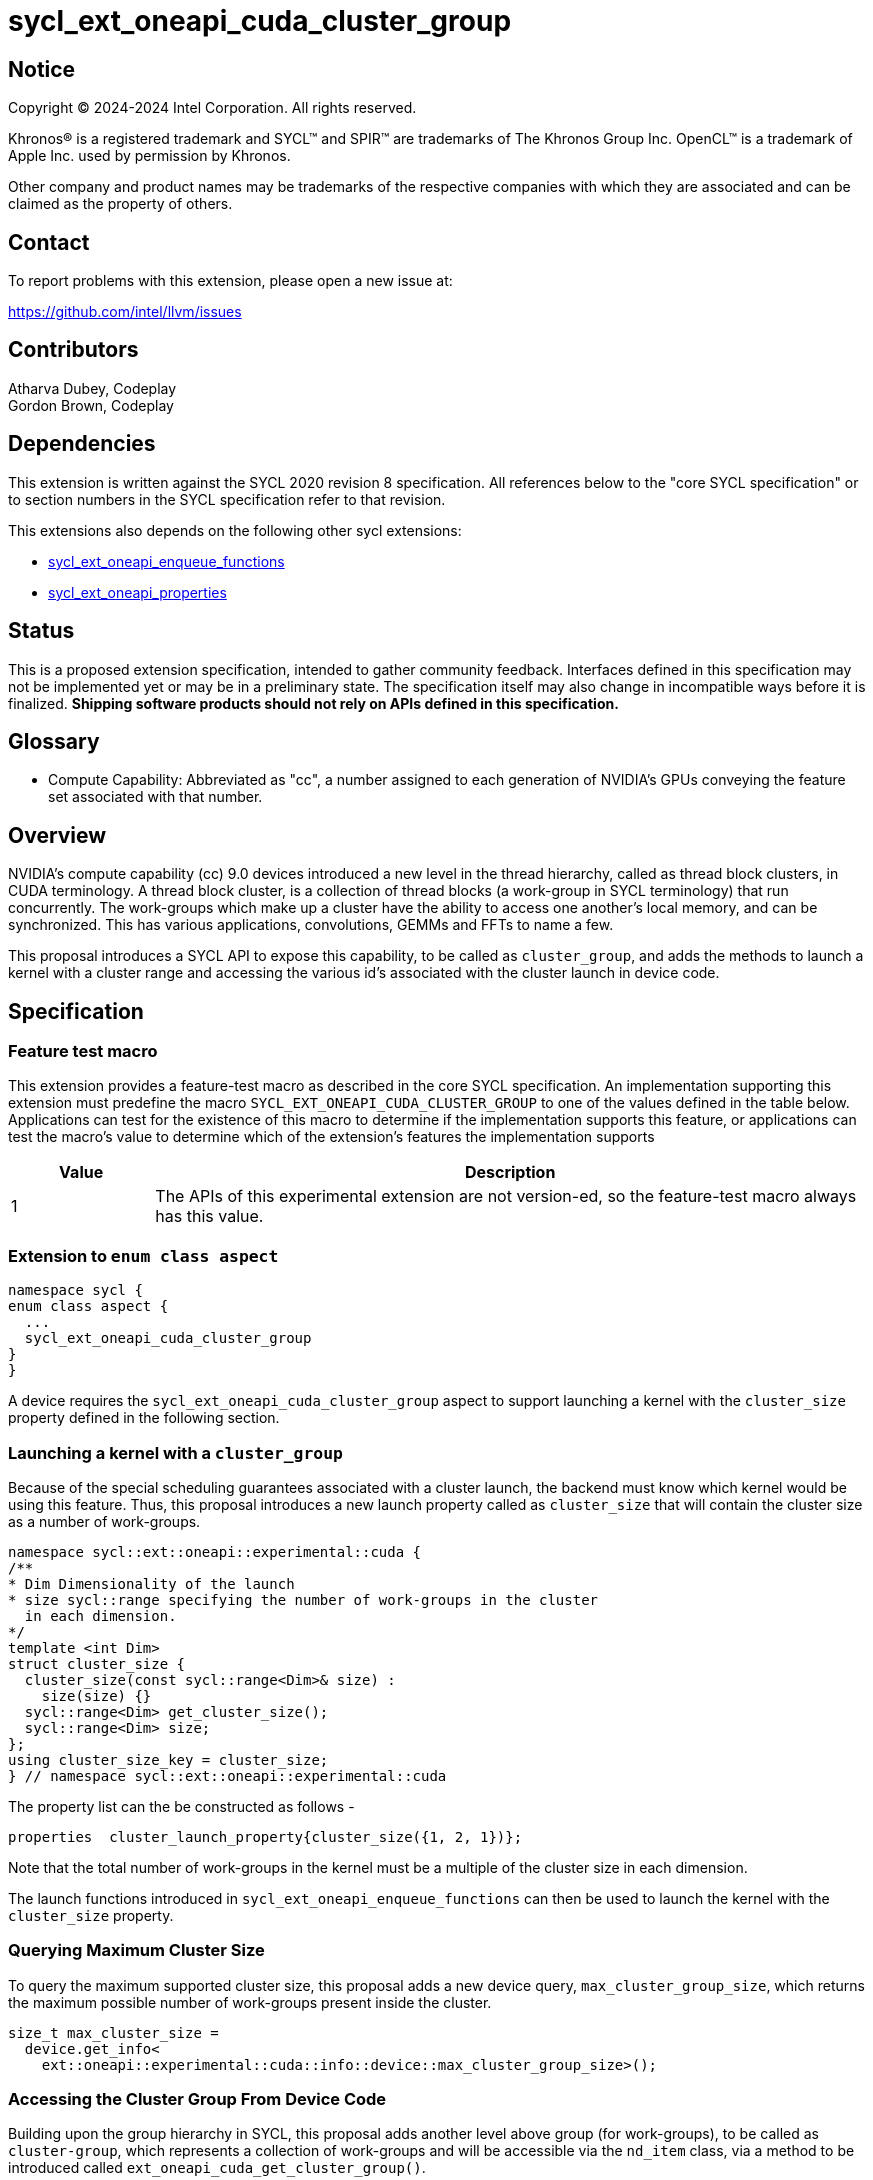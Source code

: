 = sycl_ext_oneapi_cuda_cluster_group

:source-highlighter: coderay 
:coderay-linenums-mode: table

// This section needs to be after the document title.
:doctype: book
:toc2:
:toc: left
:encoding: utf-8
:lang: en
:dpcpp: pass:[DPC++]
:endnote: &#8212;{nbsp}end{nbsp}note

// Set the default source code type in this document to C++,
// for syntax highlighting purposes.  This is needed because
// docbook uses c++ and html5 uses cpp.
:language: {basebackend@docbook:c++:cpp}


== Notice

[%hardbreaks] 

Copyright (C) 2024-2024 Intel Corporation.  All rights reserved.

Khronos(R) is a registered trademark and SYCL(TM) and SPIR(TM) are trademarks of
The Khronos Group Inc.  OpenCL(TM) is a trademark of Apple Inc. used by
permission by Khronos.

Other company and product names may be trademarks of the respective companies
with which they are associated and can be claimed as the property of others.

== Contact

To report problems with this extension, please open a new issue at:

https://github.com/intel/llvm/issues


== Contributors
Atharva Dubey, Codeplay +
Gordon Brown, Codeplay 

== Dependencies

This extension is written against the SYCL 2020 revision 8 specification.  All
references below to the "core SYCL specification" or to section numbers in the
SYCL specification refer to that revision. 

This extensions also depends on the following other sycl extensions: 

* link:../experimental/sycl_ext_oneapi_enqueue_functions.asciidoc[
          sycl_ext_oneapi_enqueue_functions]
* link:../experimental/sycl/sycl_ext_oneapi_properties.asciidoc[
    sycl_ext_oneapi_properties
]


== Status

This is a proposed extension specification, intended to gather community
feedback.  Interfaces defined in this specification may not be implemented yet
or may be in a preliminary state.  The specification itself may also change in
incompatible ways before it is finalized.  *Shipping software products should
not rely on APIs defined in this specification.*


== Glossary

* Compute Capability: Abbreviated as "cc", a number assigned to each generation
of NVIDIA's GPUs conveying the feature set associated with that number.



== Overview

NVIDIA’s compute capability (cc) 9.0 devices introduced a new level in the
thread hierarchy, called as thread block clusters, in CUDA terminology. A thread
block cluster, is a collection of thread blocks (a work-group in SYCL
terminology) that run concurrently. The work-groups which make up a cluster 
have the ability to access one another's local memory, and can be synchronized. 
This has various applications, convolutions, GEMMs and FFTs to name a few.

This proposal introduces a SYCL API to expose this capability, to be called as
`cluster_group`, and adds the methods to launch a kernel with a cluster range
and accessing the various id's associated with the cluster
launch in device code.


== Specification

=== Feature test macro

This extension provides a feature-test macro as described in the core SYCL
specification.  An implementation supporting this extension must predefine the
macro `SYCL_EXT_ONEAPI_CUDA_CLUSTER_GROUP` to one of the values defined in the
table below.  Applications can test for the existence of this macro to determine
if the implementation supports this feature, or applications can test the
macro's value to determine which of the extension's features the implementation
supports

[%header,cols="1,5"]
|===
|Value
|Description

|1
|The APIs of this experimental extension are not version-ed, so the
 feature-test macro always has this value.
|===


=== Extension to `enum class aspect`

[source]
----
namespace sycl {
enum class aspect {
  ...
  sycl_ext_oneapi_cuda_cluster_group
}
}
----

A device requires the `sycl_ext_oneapi_cuda_cluster_group` aspect to
support launching a kernel with the `cluster_size` property defined in the
following section.


=== Launching a kernel with a `cluster_group`

Because of the special scheduling guarantees associated with a cluster launch,
the backend must know which kernel would be using this feature. Thus, this 
proposal introduces a new launch property called as `cluster_size` that will
contain the cluster size as a number of work-groups.
 
[source,c++]
----
namespace sycl::ext::oneapi::experimental::cuda {
/**
* Dim Dimensionality of the launch
* size sycl::range specifying the number of work-groups in the cluster
  in each dimension.
*/
template <int Dim>
struct cluster_size {
  cluster_size(const sycl::range<Dim>& size) : 
    size(size) {}
  sycl::range<Dim> get_cluster_size();
  sycl::range<Dim> size;
};
using cluster_size_key = cluster_size;
} // namespace sycl::ext::oneapi::experimental::cuda
----

The property list can the be constructed as follows - 

[source,c++]
----
properties  cluster_launch_property{cluster_size({1, 2, 1})};
----

Note that the total number of work-groups in the kernel must be a multiple of
the cluster size in each dimension.

The launch functions introduced in `sycl_ext_oneapi_enqueue_functions` can then
be used to launch the kernel with the `cluster_size` property.


=== Querying Maximum Cluster Size

To query the maximum supported cluster size, this proposal adds a new device
query, `max_cluster_group_size`, which returns the maximum possible number of 
work-groups present inside the cluster.

[source, c++]
----
size_t max_cluster_size = 
  device.get_info<
    ext::oneapi::experimental::cuda::info::device::max_cluster_group_size>();
----

=== Accessing the Cluster Group From Device Code

Building upon the group hierarchy in SYCL, this proposal adds another level
above group (for work-groups), to be called as `cluster-group`, which 
represents a collection of work-groups and will be accessible via the `nd_item`
class, via a method to be introduced called `ext_oneapi_cuda_get_cluster_group()`.


[%header,cols="10,5"]
|===
|Method
|Description

|`cluster_group<Dim> nd_item::ext_oneapi_cuda_get_cluster_group()`
|Returns the constituent `cluster_group` in the kernel, representing this
`cluster_group`'s overall position in the `nd_range`
|===


The `cluster_group` class will contain the following member functions, to access
the various ids of the work-item and work-groups.

[source,c++]
----
    template<int Dim>
    class cluster_group {
    public:
        using id_type = id<Dim>;
        using range_type = range<Dim>;
        using linear_id_type = size_t;

        linear_id_type get_group_linear_id() const;

        linear_id_type get_local_linear_id() const;

        range_type get_group_range() const;

        id_type get_group_id() const;

        id_type get_local_id() const;

        range_type get_local_range() const;

        linear_id_type get_local_linear_range() const;

        linear_id_type get_group_linear_range() const;

        bool leader() const;
    }
----


[%header,cols="5,5"]
|===
|Method
|Description

|`linear_id get_group_linear_id() const`
|Returns the linearized id of the calling work-group within the cluster

|`linear_id get_local_linear_id() const`
|Returns the linearized index of the calling work-item within the cluster

|`range_type get_group_range() const`
|Returns the number of work-groups in each dimension within the cluster

|`id_type get_group_id() const`
|Returns the id of the calling work-group along each dimension within the cluster

|`id_type get_local_id() const`;
|Returns the id of calling work-item along each dimension within the cluster

|`range_type get_local_range() const`;
|Returns the number of work-items along each dimension within the cluster.

|`linear_id_type get_local_linear_range() const`;
|Returns a linearized version of the `range_type` returned by  `get_local_range`

|`linear_id_type get_group_linear_range() const`;
|Returns a linearized version of the `range_type` returned by  `get_group_range`

|`bool leader() const`;
|Returns true for exactly one work-item in the cluster, if the calling work-item
is the leader of the cluster group. The leader is guaranteed to be the work-item
for which `get_local_linear_id` return 0.
|===


== Accessing another work-group's local memory

Work-groups within the cluster have the ability to access another work-group's 
local memory. Typically addresses which reside in the local memory of a 
work-group can only be accessed by the work-items of that work-group. 
Therefore, to access another work-group's local memory, the address needs to be
mapped such that the address in another work-group is accessible within the 
calling work-item. Further, to access another another work-group's local memory,
all the work-groups within the cluster must exist and the work-groups should
not cease to exist before all the memory operations are completed. This can be 
ensured by synchronizing all the work-items within the cluster before and after
the local memory operations, using `group_barrier`.

A member function of the `cluster_group` class; 
`map_cluster_local_pointer` will perform the mapping and return a pointer 
which can then be dereferenced by the calling work-item. 


[%header,cols="10,5"]
|===
|Method
|Description

|T*  map_cluster_local_pointer(T* addr, size_t group_id)
|Accepts the equivalent address to the memory location relative to the calling 
work-item which is to be mapped from the local memory of the work-group, as 
specified by the group_id, denoting the linear group_id within the cluster
|===


== Cluster Memory Fence Scope and Barrier

Work-items in a work-group can access a local memory address from another
work-group in the cluster-group, which has been mapped as described above. To
facilitate this, a new memory scope is introduced to the `memory_scope` class;
`ext_oneapi_cuda_experimental_cluster_group` which indicates a memory ordering
constraint that applies to all work-items in the same cluster-group. This memory
scope can be used with `atomic_ref`` and other SYCL APIs that use
`memory_scope`.

[source, c++]
----
namespace sycl {

  enum class memory_scope {
  ...
  ext_oneapi_cuda_cluster_group,
  ...
  };

  namespace ext::oneapi::experimental::cuda {
    inline constexpr auto memory_scope_cluster_group
      = memory_scope::ext_oneapi_cuda_cluster_group;
  } // namespace ext::oneapi::experimental::cuda

----

namespace ext::oneapi::experimental::cuda {
inline constexpr auto memory_scope_cluster_group = memory_scope::ext_oneapi_cuda_cluster_group;
} // namespace ext::oneapi::experimental::cuda


[source,c++]
----
    class cluster_group {
    public:
    ...
    static constexpr memory_scope fence_scope = 
                memory_scope::sycl_ext_oneapi_experimental_cuda_cluster_fence;
    }
----

To synchronize all workitems in the cluster group, `sycl::group_barrier` can be 
used, accepting the `cluster_group` class.


== Example

This section adds a representative example of how to launch a kernel with 
the cluster-range specified and accessing various id's within the kernel - 

[source,c++]
----
sycl::event launch_kernel_with_cluster() {
  using cluster_size_prop =
    sycl::ext::oneapi::experimental::cuda::cluster_size
  using namespace sycl::ext::oneapi::experimental::cuda;

  sycl::queue q;

  sycl::nd_range<3> ndRange({4096, 4096, 32}, {32, 32, 1});
  properties props(cluster_size_prop({4, 4, 1}));
  sycl::ext::oneapi::experimental::launch_config config(ndRange, props);

  return submit_with_event(q, [&](sycl::handler& cgh){
      nd_launch(cgh, config, [=](sycl::nd_item<3> it) {
        auto cg = it.ext_oneapi_cuda_get_cluster_group();
        auto cgId = cg.get_group_id();
        ...
      });
  })
}
----


== Known Issues

This Specification does not mention the forward progress guarantees of the 
cluster_group.


== Revision History

[cols="5,15,15,70"]
[grid="rows"]
[options="header"]
|========================================
|Rev|Date|Authors|Changes
|4|2024-06-26|Atharva Dubey, Jack Kirk|*Added device query and aspects, 
                  review comments and additional cluster group member functions*
|2|2024-05-09|Atharva Dubey|*Using enqueue functions to launch with properties*
|1|2024-04-29|Atharva Dubey|*Initial public working draft*
|========================================